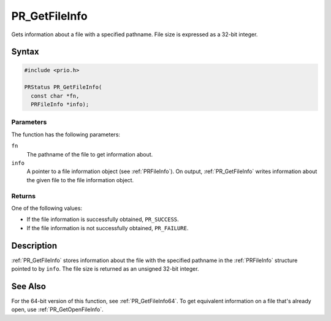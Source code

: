 PR_GetFileInfo
==============

Gets information about a file with a specified pathname. File size is
expressed as a 32-bit integer.


Syntax
------

.. code::

   #include <prio.h>

   PRStatus PR_GetFileInfo(
     const char *fn,
     PRFileInfo *info);


Parameters
~~~~~~~~~~

The function has the following parameters:

``fn``
   The pathname of the file to get information about.
``info``
   A pointer to a file information object (see :ref:`PRFileInfo`). On
   output, :ref:`PR_GetFileInfo` writes information about the given file to
   the file information object.


Returns
~~~~~~~

One of the following values:

-  If the file information is successfully obtained, ``PR_SUCCESS``.
-  If the file information is not successfully obtained, ``PR_FAILURE``.


Description
-----------

:ref:`PR_GetFileInfo` stores information about the file with the specified
pathname in the :ref:`PRFileInfo` structure pointed to by ``info``. The
file size is returned as an unsigned 32-bit integer.


See Also
--------

For the 64-bit version of this function, see :ref:`PR_GetFileInfo64`. To
get equivalent information on a file that's already open, use
:ref:`PR_GetOpenFileInfo`.
